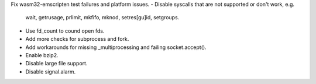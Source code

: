 Fix wasm32-emscripten test failures and platform issues.
- Disable syscalls that are not supported or don't work, e.g.
  wait, getrusage, prlimit, mkfifo, mknod, setres[gu]id, setgroups.
- Use fd_count to cound open fds.
- Add more checks for subprocess and fork.
- Add workarounds for missing _multiprocessing and failing socket.accept().
- Enable bzip2.
- Disable large file support.
- Disable signal.alarm.
